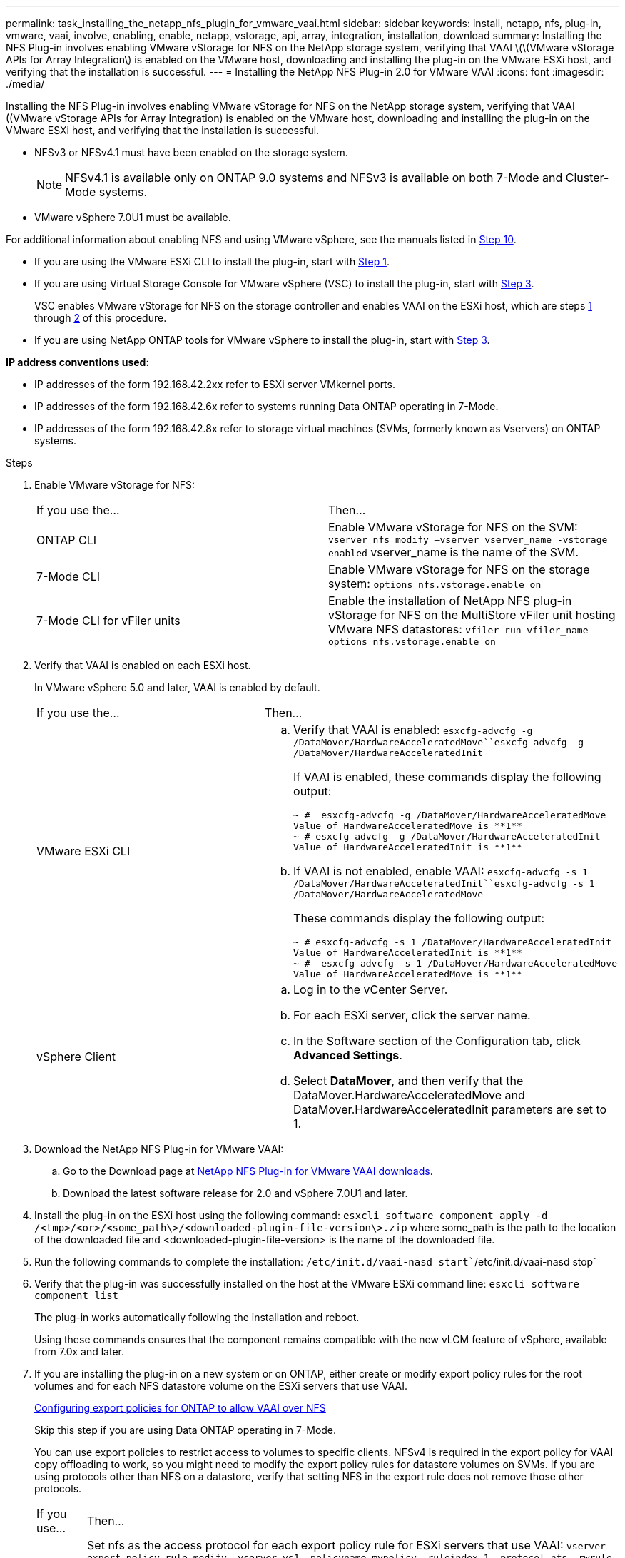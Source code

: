 ---
permalink: task_installing_the_netapp_nfs_plugin_for_vmware_vaai.html
sidebar: sidebar
keywords: install, netapp, nfs, plug-in, vmware, vaai, involve, enabling, enable, netapp, vstorage, api, array, integration, installation, download
summary: Installing the NFS Plug-in involves enabling VMware vStorage for NFS on the NetApp storage system, verifying that VAAI \(\(VMware vStorage APIs for Array Integration\) is enabled on the VMware host, downloading and installing the plug-in on the VMware ESXi host, and verifying that the installation is successful.
---
= Installing the NetApp NFS Plug-in 2.0 for VMware VAAI
:icons: font
:imagesdir: ./media/

[.lead]
Installing the NFS Plug-in involves enabling VMware vStorage for NFS on the NetApp storage system, verifying that VAAI ((VMware vStorage APIs for Array Integration) is enabled on the VMware host, downloading and installing the plug-in on the VMware ESXi host, and verifying that the installation is successful.

* NFSv3 or NFSv4.1 must have been enabled on the storage system.
+
NOTE: NFSv4.1 is available only on ONTAP 9.0 systems and NFSv3 is available on both 7-Mode and Cluster-Mode systems.

* VMware vSphere 7.0U1 must be available.

For additional information about enabling NFS and using VMware vSphere, see the manuals listed in <<STEP_4E6EDFDD757148D484B1B39738310309,Step 10>>.

* If you are using the VMware ESXi CLI to install the plug-in, start with <<STEP_C4A736BE1381467983A2507FF7063D95,Step 1>>.
* If you are using Virtual Storage Console for VMware vSphere (VSC) to install the plug-in, start with <<STEP_7D4F96DBF2E9481383B97D773AD44F7D,Step 3>>.
+
VSC enables VMware vStorage for NFS on the storage controller and enables VAAI on the ESXi host, which are steps <<STEP_C4A736BE1381467983A2507FF7063D95,1>> through <<STEP_4DA82DE131544EDEB60E6778459CFFBC,2>> of this procedure.

* If you are using NetApp ONTAP tools for VMware vSphere to install the plug-in, start with <<STEP_7D4F96DBF2E9481383B97D773AD44F7D,Step 3>>.

*IP address conventions used:*

* IP addresses of the form 192.168.42.2xx refer to ESXi server VMkernel ports.
* IP addresses of the form 192.168.42.6x refer to systems running Data ONTAP operating in 7-Mode.
* IP addresses of the form 192.168.42.8x refer to storage virtual machines (SVMs, formerly known as Vservers) on ONTAP systems.

.Steps
. Enable VMware vStorage for NFS:
+
|===
| If you use the...| Then...
a|
ONTAP CLI
a|
Enable VMware vStorage for NFS on the SVM: `vserver nfs modify –vserver vserver_name -vstorage enabled`    vserver_name is the name of the SVM.
a|
7-Mode CLI
a|
Enable VMware vStorage for NFS on the storage system: `options nfs.vstorage.enable on`
a|
7-Mode CLI for vFiler units
a|
Enable the installation of NetApp NFS plug-in vStorage for NFS on the MultiStore vFiler unit hosting VMware NFS datastores: `vfiler run vfiler_name options nfs.vstorage.enable on`
|===

. Verify that VAAI is enabled on each ESXi host.
+
In VMware vSphere 5.0 and later, VAAI is enabled by default.
+
|===
| If you use the...| Then...
a|
VMware ESXi CLI
a|

 .. Verify that VAAI is enabled: `esxcfg-advcfg -g /DataMover/HardwareAcceleratedMove``esxcfg-advcfg -g /DataMover/HardwareAcceleratedInit`
+
If VAAI is enabled, these commands display the following output:
+
----
~ #  esxcfg-advcfg -g /DataMover/HardwareAcceleratedMove
Value of HardwareAcceleratedMove is **1**
~ # esxcfg-advcfg -g /DataMover/HardwareAcceleratedInit
Value of HardwareAcceleratedInit is **1**
----

 .. If VAAI is not enabled, enable VAAI: `esxcfg-advcfg -s 1 /DataMover/HardwareAcceleratedInit``esxcfg-advcfg -s 1 /DataMover/HardwareAcceleratedMove`
+
These commands display the following output:
+
----
~ # esxcfg-advcfg -s 1 /DataMover/HardwareAcceleratedInit
Value of HardwareAcceleratedInit is **1**
~ #  esxcfg-advcfg -s 1 /DataMover/HardwareAcceleratedMove
Value of HardwareAcceleratedMove is **1**
----

a|
vSphere Client
a|

 .. Log in to the vCenter Server.
 .. For each ESXi server, click the server name.
 .. In the Software section of the Configuration tab, click *Advanced Settings*.
 .. Select *DataMover*, and then verify that the DataMover.HardwareAcceleratedMove and DataMover.HardwareAcceleratedInit parameters are set to 1.

+
|===

. Download the NetApp NFS Plug-in for VMware VAAI:
 .. Go to the Download page at https://mysupport.netapp.com/site/products/all/details/nfsplugin-vmware-vaai/downloads-tab[NetApp NFS Plug-in for VMware VAAI downloads].
 .. Download the latest software release for 2.0 and vSphere 7.0U1 and later.
. Install the plug-in on the ESXi host using the following command: `esxcli software component apply -d /<tmp>/<or>/<some_path\>/<downloaded-plugin-file-version\>.zip` where some_path is the path to the location of the downloaded file and <downloaded-plugin-file-version> is the name of the downloaded file.
. Run the following commands to complete the installation: `/etc/init.d/vaai-nasd start``/etc/init.d/vaai-nasd stop`
. Verify that the plug-in was successfully installed on the host at the VMware ESXi command line: `esxcli software component list`
+
The plug-in works automatically following the installation and reboot.
+
Using these commands ensures that the component remains compatible with the new vLCM feature of vSphere, available from 7.0x and later.

. If you are installing the plug-in on a new system or on ONTAP, either create or modify export policy rules for the root volumes and for each NFS datastore volume on the ESXi servers that use VAAI.
+
link:task_configuring_export_policies_for_clustered_data_ontap_to_allow_vaai_over_nfs.md#[Configuring export policies for ONTAP to allow VAAI over NFS]
+
Skip this step if you are using Data ONTAP operating in 7-Mode.
+
You can use export policies to restrict access to volumes to specific clients. NFSv4 is required in the export policy for VAAI copy offloading to work, so you might need to modify the export policy rules for datastore volumes on SVMs. If you are using protocols other than NFS on a datastore, verify that setting NFS in the export rule does not remove those other protocols.
+
|===
| If you use...| Then...
a|
ONTAP CLI
a|
Set nfs as the access protocol for each export policy rule for ESXi servers that use VAAI: `vserver export-policy rule modify -vserver vs1 -policyname mypolicy -ruleindex 1 -protocol nfs -rwrule krb5\|krb5i\|any -rorule krb5\|krb5i\|any`    In the following example:

 ** `vs1` is the name of the SVM.
 ** `mypolicy` is the name of the export policy.
 ** `1` is the index number of the rule.
 ** `nfs` includes the NFSv3 and NFSv4 protocols.
 ** The security style for RO (read-only) and RW (read-write) is either krb5, krb5i, or any.

+
----
cluster1::> vserver export-policy rule modify -vserver vs1
-policyname mypolicy -ruleindex 1 -protocol nfs -rwrule krb5\|krb5i\|any -rorule krb5\|krb5i\|any
----
a|
ONTAP System Manager
a|

 .. From the Home tab, double-click the appropriate cluster.
 .. Expand the storage virtual machines (SVMs) hierarchy in the left navigation pane.
+
NOTE: If you are using a version of System Manager prior to 3.1, the term Vservers is used instead of Storage Virtual Machines in the hierarchy.

 .. In the navigation pane, select the storage virtual machine (SVM) with VAAI-enabled datastores, and then click *Policies* > *Export Policies*.
 .. In the Export Policies window, expand the export policy, and then select the rule index.
+
The user interface does not specify that the datastore is VAAI enabled.

 .. Click *Modify Rule* to display the Modify Export Rule dialog box.
 .. Under *Access Protocols*, select *NFS* to enable all versions of NFS.
 .. Click *OK*.

+
|===

. If you are using Data ONTAP operating in 7-Mode, execute the exportfs command for exporting volume paths.
+
Skip this step if you are using ONTAP.
+
For more information about the exportfs command, see the _Data ONTAP File Access and Protocols Management Guide for 7-Mode_ or the man pages.
+
When exporting the volume, you can specify a host name or IP address, a subnet, or a netgroup. You can specify IP address, subnet, or hosts for both the rw and root options. For example:
+
----
sys1> exportfs -p root=192.168.42.227 /vol/VAAI
----
+
You also can have a list, separated by colons. For example:
+
----
sys1> exportfs -p root=192.168.42.227:192.168.42.228 /vol/VAAI
----
+
If you export the volume with the actual flag, the export path should have a single component for copy offload to work properly. For example:
+
----
sys1> exportfs -p actual=/vol/VAAI,root=192.168.42.227 /VAAI-ALIAS
----
+
NOTE: Copy offload does not work for multicomponent export paths.

. Mount the NFSv3 or NFSv4.1 datastore on the ESXi host:
 .. To mount the NFSv3 datastore, execute the following command: ``esxcli storage nfs add -H 192.168.42.80 -s share_name -v volume_name``To mount the NFSv4.1 datastore, execute the following command: `esxcli storage nfs41 add -H 192.168.42.80 -s share_name -v volume_name -a AUTH_SYS/SEC_KRB5/SEC_KRB5I`
+
The following example shows the command to be run on ONTAP for mounting the datastore and the resulting output:
+
----
~ # esxcfg-nas -a onc_src -o 192.168.42.80 -s /onc_src
Connecting to NAS volume: onc_src
/onc_src created and connected.
----
+
For systems running Data ONTAP operating in 7-Mode, the /vol prefix precedes the NFS volume name. The following example shows the 7-Mode command for mounting the datastore and the resulting output:
+
----
~ # esxcfg-nas -a vms_7m -o 192.168.42.69 -s /vol/vms_7m
Connecting to NAS volume: /vol/vms_7m
/vol/vms_7m created and connected.
----

 .. To manage NAS mounts: `esxcfg-nas -l`
+
The following output is displayed:
+
----
VMS_vol103 is /VMS_vol103 from 192.168.42.81 mounted available
VMS_vol104 is VMS_vol104 from 192.168.42.82 mounted available
dbench1 is /dbench1 from 192.168.42.83 mounted available
dbench2 is /dbench2 from 192.168.42.84 mounted available
onc_src is /onc_src from 192.168.42.80 mounted available
----

+
Upon completion, the volume is mounted and available in the /vmfs/volumes directory.
. Verify that the mounted datastore supports VAAI by using one of the following methods:
+
|===
| If you use...| Then...
a|
ESXi CLI
a|
`vmkfstools -Ph /vmfs/volumes/onc_src/`     The following output is displayed:
+
----
NFS-1.00 file system spanning 1 partitions.
File system label (if any):
onc_src Mode: public Capacity 760 MB, 36.0 MB available,
file block size 4 KB
UUID: fb9cccc8-320a99a6-0000-000000000000
Partitions spanned (on "notDCS"):

nfs:onc_src
NAS VAAI Supported: YES
Is Native Snapshot Capable: YES
~ #
----
a|
vSphere Client
a|

 .. Click *ESXi Server* > *Configuration* > *Storage*.
 .. View the Hardware Acceleration column for an NFS datastore with VAAI enabled.

+
|===
For more information about VMware vStorage over NFS, see the following guides:
+
http://docs.netapp.com/ontap-9/topic/com.netapp.doc.cdot-famg-nfs/home.html[ONTAP 9 NFS Reference]
+
https://library.netapp.com/ecm/ecm_download_file/ECMP1401220[Data ONTAP 8.2 File Access and Protocols Management Guide for 7-Mode]
+
For details about configuring volumes and space in the volumes, see the following guides:
+
http://docs.netapp.com/ontap-9/topic/com.netapp.doc.dot-cm-vsmg/home.html[ONTAP 9 Logical Storage Management Guide]
+
https://library.netapp.com/ecm/ecm_download_file/ECMP1368859[Data ONTAP 8.2 Storage Management Guide For 7-Mode]
+
For information about using VSC to provision NFS datastores and create clones of virtual machines in the VMware environment, see the following guide:
+
https://library.netapp.com/ecm/ecm_download_file/ECMP12405914[Virtual Storage Console 6.0 for VMware vSphere Installation and Administration Guide]
+
For more information about using ONTAP tools for VMware vSphere to provision NFS datastores and create clones of virtual machines in the VMware environment, see the following guides:
+
link:https://docs.netapp.com/vapp-98/topic/com.netapp.doc.vsc-dsg/home.html[ONTAP tools for VMware vSphere Deployment and Setup Guide]
+
link:https://docs.netapp.com/vapp-98/topic/com.netapp.doc.vsc-iag/home.html[ONTAP tools for VMware vSphere Administration Guide]
+
For more information about working with NFS datastores and performing cloning operations, see the following guide:
+
http://pubs.vmware.com/vsphere-60/topic/com.vmware.ICbase/PDF/vsphere-esxi-vcenter-server-60-storage-guide.pdf[VMware vSphere Storage]

. If you are using Data ONTAP operating in 7-Mode, execute the sis on command to enable the datastore volume for copy offloading and deduplication.
+
For ONTAP, view the efficiency details for a volume: `volume efficiency show -vserver vserver_name -volume volume_name`
+
NOTE: For AFF (AFF) systems, volume efficiency is enabled by default.
+
If the command output does not display any volumes with storage efficiency enabled, then enable efficiency: `volume efficiency on -vserver vserver_name -volume volume_name`
+
Skip this step if you are using VSC or ONTAP tools for VMware vSphere to set up the volumes because volume efficiency is enabled on the datastores by default.
+
----

sys1> volume efficiency show
This table is currently empty.

sys1> volume efficiency on -volume  testvol1
Efficiency for volume "testvol1" of Vserver "vs1" is enabled.

sys1> volume efficiency show
Vserver    Volume           State    Status       Progress           Policy
---------- ---------------- -------- ------------ ------------------ ----------
vs1        testvol1         Enabled  Idle         Idle for 00:00:06  -
----
+
For details about enabling deduplication on the datastore volumes, see the following guides.
+
http://docs.netapp.com/ontap-9/topic/com.netapp.doc.dot-cm-vsmg/home.html[ONTAP 9 Logical Storage Management Guide]
+
https://library.netapp.com/ecm/ecm_download_file/ECMP1401220[Data ONTAP 8.2 File Access and Protocols Management Guide for 7-Mode]

Use the NFS plug-in space reservation and copy offload features to make routine tasks more efficient:

* Create virtual machines in the thick virtual machine disk (VMDK) format on NetApp traditional volumes or FlexVol volumes, and reserve space for the file when you create it.
* Clone existing virtual machines within or across NetApp volumes:
 ** Datastores that are volumes on the same SVM on the same node.
 ** Datastores that are volumes on the same SVM on different nodes.
 ** Datastores that are volumes on the same 7-Mode system or vFiler unit.
* Perform cloning operations that finish faster than non-VAAI clone operations because they do not need to go through the ESXi host.

